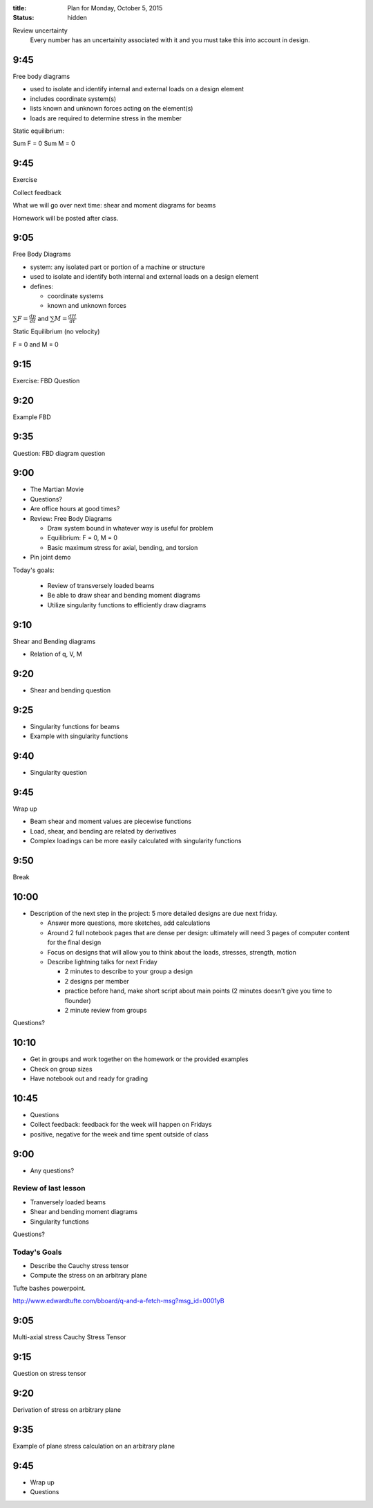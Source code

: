 :title: Plan for Monday, October 5, 2015
:status: hidden


Review uncertainty
   Every number has an uncertainity associated with it and you must take this
   into account in design.

9:45
====

Free body diagrams

- used to isolate and identify internal and external loads on a design element
- includes coordinate system(s)
- lists known and unknown forces acting on the element(s)
- loads are required to determine stress in the member

Static equilibrium:

Sum F = 0
Sum M = 0

9:45
====

Exercise

Collect feedback

What we will go over next time: shear and moment diagrams for beams

Homework will be posted after class.

9:05
====

Free Body Diagrams

- system: any isolated part or portion of a machine or structure
- used to isolate and identify both internal and external loads on a design
  element
- defines:

  - coordinate systems
  - known and unknown forces

:math:`\sum F = \frac{dp}{dt}` and :math:`\sum M = \frac{dH}{dt}`

Static Equilibrium (no velocity)

F = 0 and M = 0

9:15
====

Exercise: FBD Question

9:20
====

Example FBD

9:35
====

Question: FBD diagram question

9:00
====

- The Martian Movie
- Questions?
- Are office hours at good times?
- Review: Free Body Diagrams

  - Draw system bound in whatever way is useful for problem
  - Equilibrium: F = 0, M = 0
  - Basic maximum stress for axial, bending, and torsion

- Pin joint demo

Today's goals:

 - Review of transversely loaded beams
 - Be able to draw shear and bending moment diagrams
 - Utilize singularity functions to efficiently draw diagrams


9:10
====

Shear and Bending diagrams

- Relation of q, V, M

9:20
====

- Shear and bending question

9:25
====

- Singularity functions for beams
- Example with singularity functions

9:40
====

- Singularity question

9:45
====

Wrap up

- Beam shear and moment values are piecewise functions
- Load, shear, and bending are related by derivatives
- Complex loadings can be more easily calculated with singularity functions

9:50
====

Break

10:00
=====

- Description of the next step in the project: 5 more detailed designs are due
  next friday.

  - Answer more questions, more sketches, add calculations
  - Around 2 full notebook pages that are dense per design: ultimately will need
    3 pages of computer content for the final design
  - Focus on designs that will allow you to think about the loads, stresses,
    strength, motion
  - Describe lightning talks for next Friday

    - 2 minutes to describe to your group a design
    - 2 designs per member
    - practice before hand, make short script about main points (2 minutes
      doesn't give you time to flounder)
    - 2 minute review from groups

Questions?

10:10
=====

- Get in groups and work together on the homework or the provided examples
- Check on group sizes
- Have notebook out and ready for grading

10:45
=====

- Questions
- Collect feedback: feedback for the week will happen on Fridays
- positive, negative for the week and time spent outside of class

















9:00
====

- Any questions?

Review of last lesson
---------------------

- Tranversely loaded beams
- Shear and bending moment diagrams
- Singularity functions

Questions?

Today's Goals
-------------

- Describe the Cauchy stress tensor
- Compute the stress on an arbitrary plane

Tufte bashes powerpoint.

http://www.edwardtufte.com/bboard/q-and-a-fetch-msg?msg_id=0001yB

9:05
====

Multi-axial stress
Cauchy Stress Tensor

9:15
====

Question on stress tensor

9:20
====

Derivation of stress on arbitrary plane

9:35
====

Example of plane stress calculation on an arbitrary plane

9:45
====

- Wrap up
- Questions
